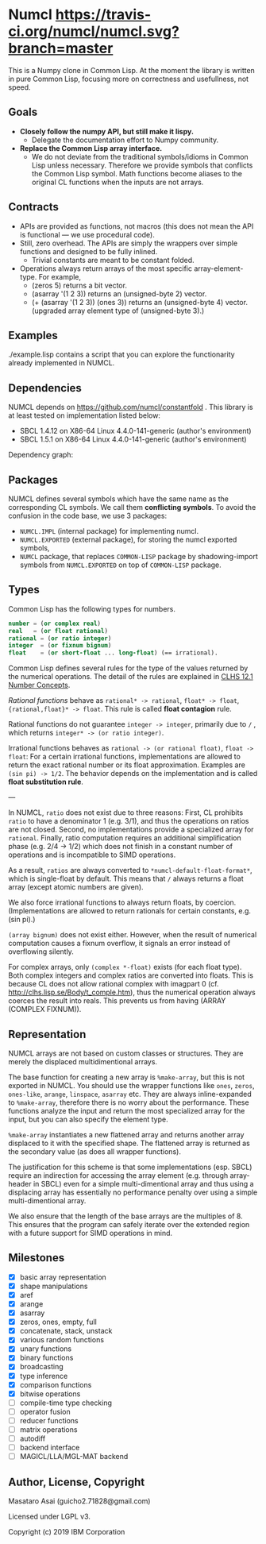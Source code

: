 * Numcl [[https://travis-ci.org/numcl/numcl][https://travis-ci.org/numcl/numcl.svg?branch=master]]

This is a Numpy clone in Common Lisp.
At the moment the library is written in pure Common Lisp, focusing more on correctness and usefullness, not speed.

** Goals

+ *Closely follow the numpy API, but still make it lispy.*
  +  Delegate the documentation effort to Numpy community.
+ *Replace the Common Lisp array interface.*
  + We do not deviate from the traditional symbols/idioms in Common Lisp unless necessary.
    Therefore we provide symbols that conflicts the Common Lisp symbol.
    Math functions become aliases to the original CL functions when the inputs are not arrays.

** Contracts

+ APIs are provided as functions, not macros (this does not mean the API is functional --- we use procedural code).
+ Still, zero overhead. The APIs are simply the wrappers over simple functions and designed to be fully inlined.
  + Trivial constants are meant to be constant folded.
+ Operations always return arrays of the most specific
  array-element-type. For example,
  + (zeros 5) returns a bit vector.
  + (asarray '(1 2 3)) returns an (unsigned-byte 2) vector.
  + (+ (asarray '(1 2 3)) (ones 3)) returns an (unsigned-byte 4)
    vector. (upgraded array element type of (unsigned-byte 3).)

** Examples

./example.lisp contains a script that you can explore the functionarity already
implemented in NUMCL.

** Dependencies

NUMCL depends on https://github.com/numcl/constantfold .
This library is at least tested on implementation listed below:

+ SBCL 1.4.12 on X86-64 Linux 4.4.0-141-generic (author's environment)
+ SBCL 1.5.1  on X86-64 Linux 4.4.0-141-generic (author's environment)

Dependency graph:

[[./numcl.png]]

** Packages

NUMCL defines several symbols which have the same name as the corresponding CL
symbols. We call them *conflicting symbols*.  To avoid the confusion in the code
base, we use 3 packages:
+ =NUMCL.IMPL= (internal package) for implementing numcl.
+ =NUMCL.EXPORTED= (external package), for storing the numcl exported symbols,
+ =NUMCL= package, that replaces =COMMON-LISP= package by shadowing-import
  symbols from =NUMCL.EXPORTED= on top of =COMMON-LISP= package.

** Types

Common Lisp has the following types for numbers.

#+begin_src lisp
number = (or complex real)
real   = (or float rational)
rational = (or ratio integer)
integer  = (or fixnum bignum)
float    = (or short-float ... long-float) (== irrational).
#+end_src

Common Lisp defines several rules for the type of the values returned by the numerical operations.
The detail of the rules are explained in [[http://clhs.lisp.se/Body/12_a.htm][CLHS 12.1 Number Concepts]].

/Rational functions/ behave as =rational* -> rational=, =float* -> float=, ={rational,float}* -> float=.
This rule is called *float contagion* rule.

Rational functions do not guarantee =integer -> integer=, primarily due to =/= ,
which returns =integer* -> (or ratio integer)=.

Irrational functions behaves as =rational -> (or rational float)=, =float -> float=:
For a certain irrational functions, implementations are allowed to
return the exact rational number or its float approximation.
Examples are =(sin pi) -> 1/2=.
The behavior depends on the implementation and is called *float substitution rule*.

---

In NUMCL, =ratio= does not exist due to three reasons:
First, CL prohibits =ratio= to have a denominator 1 (e.g. 3/1), and thus
the operations on ratios are not closed.
Second, no implementations provide a specialized array for =rational=.
Finally, ratio computation requires an additional
simplification phase (e.g. 2/4 -> 1/2) which does not finish in a constant
number of operations and is incompatible to SIMD operations.

As a result, =ratios= are always converted to =*numcl-default-float-format*=, which is single-float by default.
This means that =/= always returns a float array (except atomic numbers are given).

We also force irrational functions to always return floats, by
coercion. (Implementations are allowed to return rationals for certain
constants, e.g. (sin pi).)

=(array bignum)= does not exist either. However, when the result of numerical computation causes
a fixnum overflow, it signals an error instead of overflowing silently.

For complex arrays, only =(complex *-float)= exists (for each float type).
Both complex integers and complex ratios are converted into floats.
This is because CL does not allow rational complex with imagpart 0
(cf. http://clhs.lisp.se/Body/t_comple.htm),
thus the numerical operation always coerces the result into reals.
This prevents us from having (ARRAY (COMPLEX FIXNUM)).

** Representation

NUMCL arrays are not based on custom classes or structures. They are merely the displaced multidimentional arrays.

The base function for creating a new array is =%make-array=, but this is not exported in NUMCL.
You should use the wrapper functions like =ones=, =zeros=, =ones-like=, =arange=, =linspace=, =asarray= etc.
They are always inline-expanded to =%make-array=, therefore there is no worry about the performance.
These functions analyze the input and return the most specialized array for the input,
but you can also specify the element type.

=%make-array= instantiates a new flattened array and returns another array
displaced to it with the specified shape. The flattened array is returned as the
secondary value (as does all wrapper functions).

The justification for this scheme is that some implementations (esp. SBCL)
require an indirection for accessing the array element (e.g. through
array-header in SBCL) even for a simple multi-dimentional array and thus using a
displacing array has essentially no performance penalty over using a simple
multi-dimentional array.

We also ensure that the length of the base arrays are the multiples of 8.
This ensures that the program can safely iterate over the extended region
with a future support for SIMD operations in mind.

** Milestones

+ [X] basic array representation
+ [X] shape manipulations
+ [X] aref
+ [X] arange
+ [X] asarray
+ [X] zeros, ones, empty, full
+ [X] concatenate, stack, unstack
+ [X] various random functions
+ [X] unary functions
+ [X] binary functions
+ [X] broadcasting
+ [X] type inference
+ [X] comparison functions
+ [X] bitwise operations
+ [ ] compile-time type checking
+ [ ] operator fusion
+ [ ] reducer functions
+ [ ] matrix operations
+ [ ] autodiff
+ [ ] backend interface
+ [ ] MAGICL/LLA/MGL-MAT backend

** Author, License, Copyright

Masataro Asai (guicho2.71828@gmail.com)

Licensed under LGPL v3.

Copyright (c) 2019 IBM Corporation


